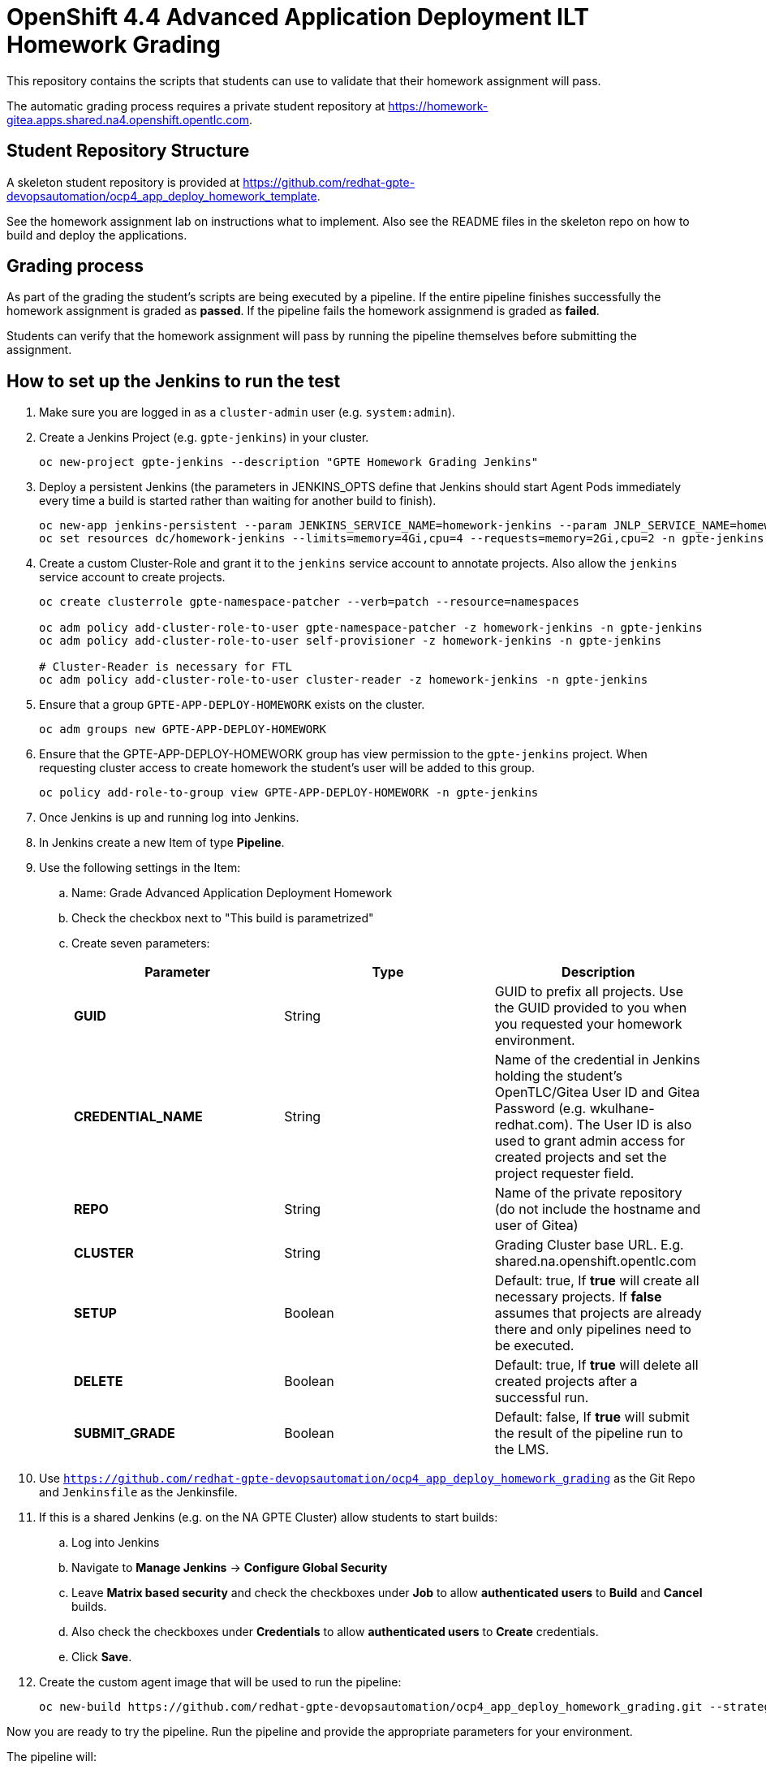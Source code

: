 = OpenShift 4.4 Advanced Application Deployment ILT Homework Grading

This repository contains the scripts that students can use to validate that their homework assignment will pass.

The automatic grading process requires a private student repository at https://homework-gitea.apps.shared.na4.openshift.opentlc.com.

== Student Repository Structure

A skeleton student repository is provided at https://github.com/redhat-gpte-devopsautomation/ocp4_app_deploy_homework_template.

See the homework assignment lab on instructions what to implement. Also see the README files in the skeleton repo on how to build and deploy the applications.

== Grading process

As part of the grading the student's scripts are being executed by a pipeline. If the entire pipeline finishes successfully the homework assignment is graded as *passed*. If the pipeline fails the homework assignmend is graded as *failed*.

Students can verify that the homework assignment will pass by running the pipeline themselves before submitting the assignment.

== How to set up the Jenkins to run the test

. Make sure you are logged in as a `cluster-admin` user (e.g. `system:admin`).
. Create a Jenkins Project (e.g. `gpte-jenkins`) in your cluster.
+
[source,bash]
----
oc new-project gpte-jenkins --description "GPTE Homework Grading Jenkins"
----

. Deploy a persistent Jenkins (the parameters in JENKINS_OPTS define that Jenkins should start Agent Pods immediately every time a build is started rather than waiting for another build to finish).
+
[source,bash]
----
oc new-app jenkins-persistent --param JENKINS_SERVICE_NAME=homework-jenkins --param JNLP_SERVICE_NAME=homework-jenkins-jnlp --param ENABLE_OAUTH=true --param MEMORY_LIMIT=4Gi --param VOLUME_CAPACITY=10Gi --param DISABLE_ADMINISTRATIVE_MONITORS=true --env JENKINS_JAVA_OVERRIDES="-Dhudson.slaves.NodeProvisioner.initialDelay=0 -Dhudson.slaves.NodeProvisioner.MARGIN=50 -Dhudson.slaves.NodeProvisioner.MARGIN0=0.85 -Dorg.jenkinsci.plugins.durabletask.BourneShellScript.HEARTBEAT_CHECK_INTERVAL=300" -n gpte-jenkins
oc set resources dc/homework-jenkins --limits=memory=4Gi,cpu=4 --requests=memory=2Gi,cpu=2 -n gpte-jenkins
----
+
. Create a custom Cluster-Role and grant it to the `jenkins` service account to annotate projects. Also allow the `jenkins` service account to create projects.
+
[source,bash]
----
oc create clusterrole gpte-namespace-patcher --verb=patch --resource=namespaces

oc adm policy add-cluster-role-to-user gpte-namespace-patcher -z homework-jenkins -n gpte-jenkins
oc adm policy add-cluster-role-to-user self-provisioner -z homework-jenkins -n gpte-jenkins

# Cluster-Reader is necessary for FTL
oc adm policy add-cluster-role-to-user cluster-reader -z homework-jenkins -n gpte-jenkins
----

. Ensure that a group `GPTE-APP-DEPLOY-HOMEWORK` exists on the cluster.
+
[source,sh]
----
oc adm groups new GPTE-APP-DEPLOY-HOMEWORK
----

. Ensure that the GPTE-APP-DEPLOY-HOMEWORK group has view permission to the `gpte-jenkins` project. When requesting cluster access to create homework the student's user will be added to this group.
+
[source,sh]
----
oc policy add-role-to-group view GPTE-APP-DEPLOY-HOMEWORK -n gpte-jenkins
----

. Once Jenkins is up and running log into Jenkins.
. In Jenkins create a new Item of type *Pipeline*.
. Use the following settings in the Item:
.. Name: Grade Advanced Application Deployment Homework
.. Check the checkbox next to "This build is parametrized"
.. Create seven parameters:
+
[options="header"]
|====
|Parameter|Type|Description
|*GUID*|String|GUID to prefix all projects. Use the GUID provided to you when you requested your homework environment.
|*CREDENTIAL_NAME*|String|Name of the credential in Jenkins holding the student's OpenTLC/Gitea User ID and Gitea Password  (e.g. wkulhane-redhat.com). The User ID is also used to grant admin access for created projects and set the project requester field.
|*REPO*|String|Name of the private repository (do not include the hostname and user of Gitea)
|*CLUSTER*|String|Grading Cluster base URL. E.g. shared.na.openshift.opentlc.com
|*SETUP*|Boolean|Default: true, If *true* will create all necessary projects. If *false* assumes that projects are already there and only pipelines need to be executed.
|*DELETE*|Boolean|Default: true, If *true* will delete all created projects after a successful run.
|*SUBMIT_GRADE*|Boolean|Default: false, If *true* will submit the result of the pipeline run to the LMS.
|====
+
. Use `https://github.com/redhat-gpte-devopsautomation/ocp4_app_deploy_homework_grading` as the Git Repo and `Jenkinsfile` as the Jenkinsfile.

. If this is a shared Jenkins (e.g. on the NA GPTE Cluster) allow students to start builds:
.. Log into Jenkins
.. Navigate to *Manage Jenkins* -> *Configure Global Security*
.. Leave *Matrix based security* and check the checkboxes under *Job* to allow *authenticated users* to *Build* and *Cancel* builds.
.. Also check the checkboxes under *Credentials* to allow *authenticated users* to *Create* credentials.
.. Click *Save*.
. Create the custom agent image that will be used to run the pipeline:
+
[source,sh]
----
oc new-build https://github.com/redhat-gpte-devopsautomation/ocp4_app_deploy_homework_grading.git --strategy=docker --name=jenkins-agent-homework
----

Now you are ready to try the pipeline. Run the pipeline and provide the appropriate parameters for your environment.

The pipeline will:

* Check out your source code repository
* Call your shell scripts to
** Create projects
** Setup Jenkins
** Setup the Development Project
** Setup the Production Project
* Execute the pipeline for your application for the initial (green) deployment.
* Check that the application returns the correct application name
* Execute the pipeline again to execute the blue deployment
* Again check that the application returns the correct application name
* Delete the projects

If the pipeline completes successfully you have passed the homework assignment.
